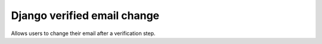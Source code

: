 Django verified email change
============================

Allows users to change their email after a verification step.
